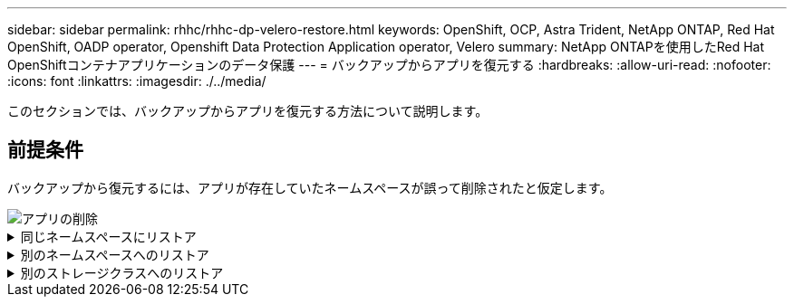 ---
sidebar: sidebar 
permalink: rhhc/rhhc-dp-velero-restore.html 
keywords: OpenShift, OCP, Astra Trident, NetApp ONTAP, Red Hat OpenShift, OADP operator, Openshift Data Protection Application operator, Velero 
summary: NetApp ONTAPを使用したRed Hat OpenShiftコンテナアプリケーションのデータ保護 
---
= バックアップからアプリを復元する
:hardbreaks:
:allow-uri-read: 
:nofooter: 
:icons: font
:linkattrs: 
:imagesdir: ./../media/


[role="lead"]
このセクションでは、バックアップからアプリを復元する方法について説明します。



== 前提条件

バックアップから復元するには、アプリが存在していたネームスペースが誤って削除されたと仮定します。

image::redhat_openshift_OADP_app_deleted_image1.png[アプリの削除]

.同じネームスペースにリストア
[%collapsible]
====
作成したバックアップからリストアするには、Restore Custom Resource（CR）を作成する必要があります。名前とリストア元のバックアップの名前を指定し、restorePVをtrueに設定する必要があります。追加のパラメータは、 link:https://docs.openshift.com/container-platform/4.14/backup_and_restore/application_backup_and_restore/backing_up_and_restoring/restoring-applications.html["ドキュメント"]。[作成]ボタンをクリックします。

image::redhat_openshift_OADP_restore_image1.jpg[リストアCRの作成]

....
apiVersion: velero.io/v1
kind: Restore
apiVersion: velero.io/v1
metadata:
  name: restore
  namespace: openshift-adp
spec:
  backupName: backup-postgresql-ontaps3
  restorePVs: true
....
フェーズが完了と表示されると、アプリケーションがスナップショットが取得されたときの状態に復元されたことがわかります。アプリが同じ名前空間に復元されます。

image::redhat_openshift_OADP_restore_image2.jpg[リストア完了]

image::redhat_openshift_OADP_restore_image2a.png[同じネームスペースにリストア]

====
.別のネームスペースへのリストア
[%collapsible]
====
アプリを別の名前空間に復元するには、Restore CRのYAML定義でnamespaceMappingを指定します。

次のYAMLファイルの例では、RestoreCRを作成して、PostgreSQL名前空間からPostgreSQLで復元された新しい名前空間にアプリとその永続的ストレージを復元します。

....
apiVersion: velero.io/v1
kind: Restore
metadata:
  name: restore-to-different-ns
  namespace: openshift-adp
spec:
  backupName: backup-postgresql-ontaps3
  restorePVs: true
  includedNamespaces:
  - postgresql
  namespaceMapping:
    postgresql: postgresql-restored
....
フェーズが完了と表示されると、アプリケーションがスナップショットが取得されたときの状態に復元されたことがわかります。アプリケーションは、YAMLで指定された別の名前空間に復元されます。

image::redhat_openshift_OADP_restore_image3.png[新しいネームスペースへのリストアが完了しました]

====
.別のストレージクラスへのリストア
[%collapsible]
====
Veleroには、JSONパッチを指定してリストア時にリソースを変更する一般的な機能が用意されています。JSONのパッチは、リストア前にリソースに適用されます。JSONパッチはConfigMapで指定され、ConfigMapはrestoreコマンドで参照されます。この機能を使用すると、別のストレージクラスを使用してリストアを実行できます。

次の例では、アプリケーションの導入時に永続ボリュームのストレージクラスとしてONTAP-NASを使用しています。backup-postgresql-ontaps3というアプリケーションのバックアップが作成されます。

image::redhat_openshift_OADP_restore_image4.png[ONTAP-NASを使用するVM]

image::redhat_openshift_OADP_restore_image5.png[VMバックアップONTAP-NAS]

アプリケーションをアンインストールして、アプリケーションの損失をシミュレートします。

別のストレージクラス（ontap-nas-ecoストレージクラスなど）を使用してVMをリストアするには、次の2つの手順を実行する必要があります。

**ステップ1 **

OpenShift-ADPネームスペースに次のように構成マップ（コンソール）を作成します。スクリーンショットに示すように詳細を入力します。Select namespace：OpenShift-ADP Name：change-ontap-sc（任意の名前を指定できます）Key：change-ontap-sc-config.yaml：value：

....
version: v1
resourceModifierRules:
- conditions:
     groupResource: persistentvolumeclaims
     resourceNameRegex: "data-postgresql*"
     namespaces:
     - postgresql
  patches:
  - operation: replace
    path: "/spec/storageClassName"
    value: "ontap-nas-eco"
....
image::redhat_openshift_OADP_restore_image6.png[構成マップUI]

設定マップオブジェクトは次のようになります（CLI）。

image::redhat_openshift_OADP_restore_image7.png[設定マップCLIセッテイマップCLI]

この設定マップは、リストアの作成時にリソース修飾子ルールを適用します。RHELで始まるすべての永続ボリューム要求に対して、ストレージクラス名をontap-nas-ecoに置き換えるパッチを適用します。

**ステップ2 **

VMをリストアするには、Velero CLIから次のコマンドを使用します。

....

#velero restore create restore1 --from-backup backup1 --resource-modifier-configmap change-storage-class-config -n openshift-adp
....
アプリケーションは、ストレージクラスontap-nas-ecoを使用して作成された永続ボリューム要求を使用して、同じネームスペースにリストアされます。

image::redhat_openshift_OADP_restore_image8.png[VMリストアontap-nas-eco]

====